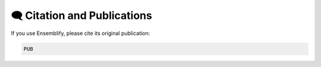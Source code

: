 🗨️ Citation and Publications
============================

If you use Ensemblify, please cite its original publication:

.. code-block::

    PUB 

